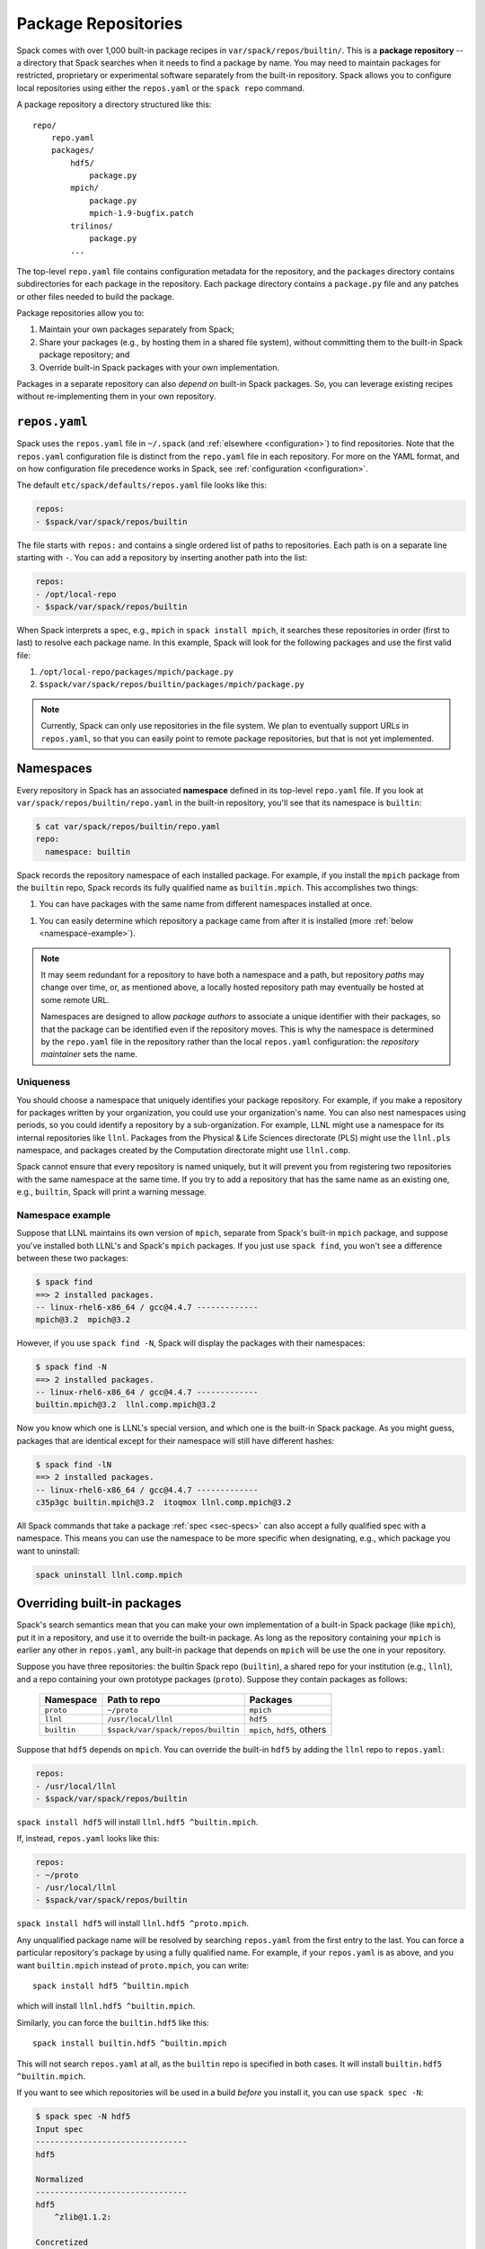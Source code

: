 .. _repositories:

=============================
Package Repositories
=============================

Spack comes with over 1,000 built-in package recipes in
``var/spack/repos/builtin/``.  This is a **package repository** -- a
directory that Spack searches when it needs to find a package by name.
You may need to maintain packages for restricted, proprietary or
experimental software separately from the built-in repository. Spack
allows you to configure local repositories using either the
``repos.yaml`` or the ``spack repo`` command.

A package repository a directory structured like this::

  repo/
      repo.yaml
      packages/
          hdf5/
              package.py
          mpich/
              package.py
              mpich-1.9-bugfix.patch
          trilinos/
              package.py
          ...

The top-level ``repo.yaml`` file contains configuration metadata for the
repository, and the ``packages`` directory contains subdirectories for
each package in the repository.  Each package directory contains a
``package.py`` file and any patches or other files needed to build the
package.

Package repositories allow you to:

1. Maintain your own packages separately from Spack;

2. Share your packages (e.g., by hosting them in a shared file system),
   without committing them to the built-in Spack package repository; and

3. Override built-in Spack packages with your own implementation.

Packages in a separate repository can also *depend on* built-in Spack
packages.  So, you can leverage existing recipes without re-implementing
them in your own repository.

---------------------
``repos.yaml``
---------------------

Spack uses the ``repos.yaml`` file in ``~/.spack`` (and :ref:`elsewhere
<configuration>`) to find repositories. Note that the ``repos.yaml``
configuration file is distinct from the ``repo.yaml`` file in each
repository.  For more on the YAML format, and on how configuration file
precedence works in Spack, see :ref:`configuration <configuration>`.

The default ``etc/spack/defaults/repos.yaml`` file looks like this:

.. code-block:: yaml

  repos:
  - $spack/var/spack/repos/builtin

The file starts with ``repos:`` and contains a single ordered list of
paths to repositories. Each path is on a separate line starting with
``-``.  You can add a repository by inserting another path into the list:

.. code-block:: yaml

  repos:
  - /opt/local-repo
  - $spack/var/spack/repos/builtin

When Spack interprets a spec, e.g., ``mpich`` in ``spack install mpich``,
it searches these repositories in order (first to last) to resolve each
package name.  In this example, Spack will look for the following
packages and use the first valid file:

1. ``/opt/local-repo/packages/mpich/package.py``
2. ``$spack/var/spack/repos/builtin/packages/mpich/package.py``

.. note::

  Currently, Spack can only use repositories in the file system. We plan
  to eventually support URLs in ``repos.yaml``, so that you can easily
  point to remote package repositories, but that is not yet implemented.

---------------------
Namespaces
---------------------

Every repository in Spack has an associated **namespace** defined in its
top-level ``repo.yaml`` file.  If you look at
``var/spack/repos/builtin/repo.yaml`` in the built-in repository, you'll
see that its namespace is ``builtin``:

.. code-block:: console

  $ cat var/spack/repos/builtin/repo.yaml
  repo:
    namespace: builtin

Spack records the repository namespace of each installed package.  For
example, if you install the ``mpich`` package from the ``builtin`` repo,
Spack records its fully qualified name as ``builtin.mpich``.  This
accomplishes two things:

1. You can have packages with the same name from different namespaces
   installed at once.

1. You can easily determine which repository a package came from after it
   is installed (more :ref:`below <namespace-example>`).

.. note::

   It may seem redundant for a repository to have both a namespace and a
   path, but repository *paths* may change over time, or, as mentioned
   above, a locally hosted repository path may eventually be hosted at
   some remote URL.

   Namespaces are designed to allow *package authors* to associate a
   unique identifier with their packages, so that the package can be
   identified even if the repository moves. This is why the namespace is
   determined by the ``repo.yaml`` file in the repository rather than the
   local ``repos.yaml`` configuration: the *repository maintainer* sets
   the name.

^^^^^^^^^^^^^^^^^^^^^^^^^^^
Uniqueness
^^^^^^^^^^^^^^^^^^^^^^^^^^^

You should choose a namespace that uniquely identifies your package
repository.  For example, if you make a repository for packages written
by your organization, you could use your organization's name.  You can
also nest namespaces using periods, so you could identify a repository by
a sub-organization.  For example, LLNL might use a namespace for its
internal repositories like ``llnl``. Packages from the Physical & Life
Sciences directorate (PLS) might use the ``llnl.pls`` namespace, and
packages created by the Computation directorate might use ``llnl.comp``.

Spack cannot ensure that every repository is named uniquely, but it will
prevent you from registering two repositories with the same namespace at
the same time.  If you try to add a repository that has the same name as
an existing one, e.g., ``builtin``, Spack will print a warning message.

.. _namespace-example:

^^^^^^^^^^^^^^^^^^^^^^^^^^^^^^^^
Namespace example
^^^^^^^^^^^^^^^^^^^^^^^^^^^^^^^^

Suppose that LLNL maintains its own version of ``mpich``, separate from
Spack's built-in ``mpich`` package, and suppose you've installed both
LLNL's and Spack's ``mpich`` packages.  If you just use ``spack find``,
you won't see a difference between these two packages:

.. code-block:: console

  $ spack find
  ==> 2 installed packages.
  -- linux-rhel6-x86_64 / gcc@4.4.7 -------------
  mpich@3.2  mpich@3.2

However, if you use ``spack find -N``, Spack will display the packages
with their namespaces:

.. code-block:: console

  $ spack find -N
  ==> 2 installed packages.
  -- linux-rhel6-x86_64 / gcc@4.4.7 -------------
  builtin.mpich@3.2  llnl.comp.mpich@3.2

Now you know which one is LLNL's special version, and which one is the
built-in Spack package.  As you might guess, packages that are identical
except for their namespace will still have different hashes:

.. code-block:: console

  $ spack find -lN
  ==> 2 installed packages.
  -- linux-rhel6-x86_64 / gcc@4.4.7 -------------
  c35p3gc builtin.mpich@3.2  itoqmox llnl.comp.mpich@3.2

All Spack commands that take a package :ref:`spec <sec-specs>` can also
accept a fully qualified spec with a namespace.  This means you can use
the namespace to be more specific when designating, e.g., which package
you want to uninstall:

.. code-block:: console

  spack uninstall llnl.comp.mpich

----------------------------
Overriding built-in packages
----------------------------

Spack's search semantics mean that you can make your own implementation
of a built-in Spack package (like ``mpich``), put it in a repository, and
use it to override the built-in package.  As long as the repository
containing your ``mpich`` is earlier any other in ``repos.yaml``, any
built-in package that depends on ``mpich`` will be use the one in your
repository.

Suppose you have three repositories: the builtin Spack repo
(``builtin``), a shared repo for your institution (e.g., ``llnl``), and a
repo containing your own prototype packages (``proto``).  Suppose they
contain packages as follows:

  +--------------+------------------------------------+-----------------------------+
  | Namespace    | Path to repo                       | Packages                    |
  +==============+====================================+=============================+
  | ``proto``    | ``~/proto``                        | ``mpich``                   |
  +--------------+------------------------------------+-----------------------------+
  | ``llnl``     | ``/usr/local/llnl``                | ``hdf5``                    |
  +--------------+------------------------------------+-----------------------------+
  | ``builtin``  | ``$spack/var/spack/repos/builtin`` | ``mpich``, ``hdf5``, others |
  +--------------+------------------------------------+-----------------------------+

Suppose that ``hdf5`` depends on ``mpich``.  You can override the
built-in ``hdf5`` by adding the ``llnl`` repo to ``repos.yaml``:

.. code-block:: yaml

   repos:
   - /usr/local/llnl
   - $spack/var/spack/repos/builtin

``spack install hdf5`` will install ``llnl.hdf5 ^builtin.mpich``.

If, instead, ``repos.yaml`` looks like this:

.. code-block:: yaml

   repos:
   - ~/proto
   - /usr/local/llnl
   - $spack/var/spack/repos/builtin

``spack install hdf5`` will install ``llnl.hdf5 ^proto.mpich``.

Any unqualified package name will be resolved by searching ``repos.yaml``
from the first entry to the last.  You can force a particular
repository's package by using a fully qualified name.  For example, if
your ``repos.yaml`` is as above, and you want ``builtin.mpich`` instead
of ``proto.mpich``, you can write::

  spack install hdf5 ^builtin.mpich

which will install ``llnl.hdf5 ^builtin.mpich``.

Similarly, you can force the ``builtin.hdf5`` like this::

  spack install builtin.hdf5 ^builtin.mpich

This will not search ``repos.yaml`` at all, as the ``builtin`` repo is
specified in both cases.  It will install ``builtin.hdf5
^builtin.mpich``.

If you want to see which repositories will be used in a build *before*
you install it, you can use ``spack spec -N``:

.. code-block:: console

   $ spack spec -N hdf5
   Input spec
   --------------------------------
   hdf5

   Normalized
   --------------------------------
   hdf5
       ^zlib@1.1.2:

   Concretized
   --------------------------------
   builtin.hdf5@1.10.0-patch1%clang@7.0.2-apple+cxx~debug+fortran+mpi+shared~szip~threadsafe arch=darwin-elcapitan-x86_64
       ^builtin.openmpi@2.0.1%clang@7.0.2-apple~mxm~pmi~psm~psm2~slurm~sqlite3~thread_multiple~tm~verbs+vt arch=darwin-elcapitan-x86_64
           ^builtin.hwloc@1.11.4%clang@7.0.2-apple arch=darwin-elcapitan-x86_64
               ^builtin.libpciaccess@0.13.4%clang@7.0.2-apple arch=darwin-elcapitan-x86_64
                   ^builtin.libtool@2.4.6%clang@7.0.2-apple arch=darwin-elcapitan-x86_64
                       ^builtin.m4@1.4.17%clang@7.0.2-apple+sigsegv arch=darwin-elcapitan-x86_64
                           ^builtin.libsigsegv@2.10%clang@7.0.2-apple arch=darwin-elcapitan-x86_64
                   ^builtin.pkg-config@0.29.1%clang@7.0.2-apple+internal_glib arch=darwin-elcapitan-x86_64
                   ^builtin.util-macros@1.19.0%clang@7.0.2-apple arch=darwin-elcapitan-x86_64
       ^builtin.zlib@1.2.8%clang@7.0.2-apple+pic arch=darwin-elcapitan-x86_64

.. warning::

   You *can* use a fully qualified package name in a ``depends_on``
   directive in a ``package.py`` file, like so::

       depends_on('proto.hdf5')

   This is *not* recommended, as it makes it very difficult for
   multiple repos to be composed and shared.  A ``package.py`` like this
   will fail if the ``proto`` repository is not registered in
   ``repos.yaml``.

.. _cmd-spack-repo:

--------------------------
``spack repo``
--------------------------

Spack's :ref:`configuration system <configuration>` allows repository
settings to come from ``repos.yaml`` files in many locations.  If you
want to see the repositories registered as a result of all configuration
files, use ``spack repo list``.

^^^^^^^^^^^^^^^^^^^
``spack repo list``
^^^^^^^^^^^^^^^^^^^

.. code-block:: console

  $ spack repo list
  ==> 2 package repositories.
  myrepo     ~/myrepo
  builtin    ~/spack/var/spack/repos/builtin

Each repository is listed with its associated namespace.  To get the raw,
merged YAML from all configuration files, use ``spack config get repos``:

.. code-block:: console

   $ spack config get repos
   repos:srepos:
   - ~/myrepo
   - $spack/var/spack/repos/builtin

mNote that, unlike ``spack repo list``, this does not include the
namespace, which is read from each repo's ``repo.yaml``.

^^^^^^^^^^^^^^^^^^^^^
``spack repo create``
^^^^^^^^^^^^^^^^^^^^^

To make your own repository, you don't need to construct a directory
yourself; you can use the ``spack repo create`` command.

.. code-block:: console

  $ spack repo create myrepo
  ==> Created repo with namespace 'myrepo'.
  ==> To register it with spack, run this command:
    spack repo add ~/myrepo

  $ ls myrepo
  packages/  repo.yaml

  $ cat myrepo/repo.yaml
  repo:
    namespace: 'myrepo'

By default, the namespace of a new repo matches its directory's name.
You can supply a custom namespace with a second argument, e.g.:

.. code-block:: console

  $ spack repo create myrepo llnl.comp
  ==> Created repo with namespace 'llnl.comp'.
  ==> To register it with spack, run this command:
    spack repo add ~/myrepo

  $ cat myrepo/repo.yaml
  repo:
    namespace: 'llnl.comp'

^^^^^^^^^^^^^^^^^^
``spack repo add``
^^^^^^^^^^^^^^^^^^

Once your repository is created, you can register it with Spack with
``spack repo add``:

.. code-block:: console

   $ spack repo add ./myrepo
   ==> Added repo with namespace 'llnl.comp'.

   $ spack repo list
   ==> 2 package repositories.
   llnl.comp    ~/myrepo
   builtin      ~/spack/var/spack/repos/builtin

This simply adds the repo to your ``repos.yaml`` file.

Once a repository is registered like this, you should be able to see its
packages' names in the output of ``spack list``, and you should be able
to build them using ``spack install <name>`` as you would with any
built-in package.

^^^^^^^^^^^^^^^^^^^^^
``spack repo remove``
^^^^^^^^^^^^^^^^^^^^^

You can remove an already-registered repository with ``spack repo rm``.
This will work whether you pass the repository's namespace *or* its
path.

By namespace:

.. code-block:: console

  $ spack repo rm llnl.comp
  ==> Removed repository ~/myrepo with namespace 'llnl.comp'.

  $ spack repo list
  ==> 1 package repository.
  builtin    ~/spack/var/spack/repos/builtin

By path:

.. code-block:: console

  $ spack repo rm ~/myrepo
  ==> Removed repository ~/myrepo

  $ spack repo list
  ==> 1 package repository.
  builtin    ~/spack/var/spack/repos/builtin

--------------------------------
Repo namespaces and Python
--------------------------------

You may have noticed that namespace notation for repositories is similar
to the notation for namespaces in Python.  As it turns out, you *can*
treat Spack repositories like Python packages; this is how they are
implemented.

You could, for example, extend a ``builtin`` package in your own
repository:

.. code-block:: python

   from spack.pkg.builtin.mpich import Mpich

   class MyPackage(Mpich):
       ...

Spack repo namespaces are actually Python namespaces tacked on under
``spack.pkg``.  The search semantics of ``repos.yaml`` are actually
implemented using Python's built-in `sys.path
<https://docs.python.org/2/library/sys.html#sys.path>`_ search.  The
:py:mod:`spack.repo` module implements a custom `Python importer
<https://docs.python.org/2/library/imp.html>`_.

.. warning::

   The mechanism for extending packages is not yet extensively tested,
   and extending packages across repositories imposes inter-repo
   dependencies, which may be hard to manage.  Use this feature at your
   own risk, but let us know if you have a use case for it.
